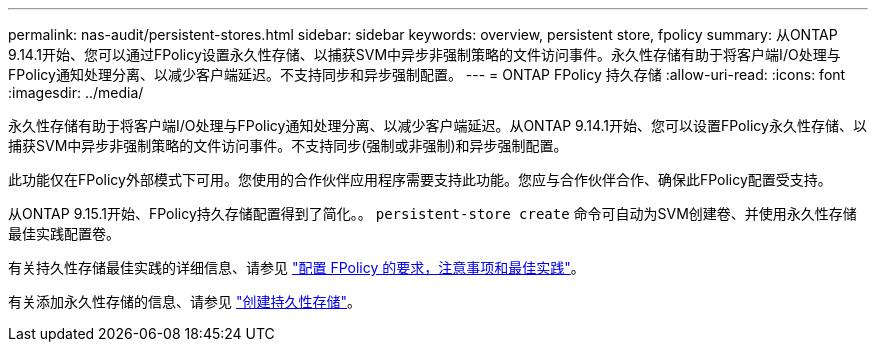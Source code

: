 ---
permalink: nas-audit/persistent-stores.html 
sidebar: sidebar 
keywords: overview, persistent store, fpolicy 
summary: 从ONTAP 9.14.1开始、您可以通过FPolicy设置永久性存储、以捕获SVM中异步非强制策略的文件访问事件。永久性存储有助于将客户端I/O处理与FPolicy通知处理分离、以减少客户端延迟。不支持同步和异步强制配置。 
---
= ONTAP FPolicy 持久存储
:allow-uri-read: 
:icons: font
:imagesdir: ../media/


[role="lead"]
永久性存储有助于将客户端I/O处理与FPolicy通知处理分离、以减少客户端延迟。从ONTAP 9.14.1开始、您可以设置FPolicy永久性存储、以捕获SVM中异步非强制策略的文件访问事件。不支持同步(强制或非强制)和异步强制配置。

此功能仅在FPolicy外部模式下可用。您使用的合作伙伴应用程序需要支持此功能。您应与合作伙伴合作、确保此FPolicy配置受支持。

从ONTAP 9.15.1开始、FPolicy持久存储配置得到了简化。。 `persistent-store create` 命令可自动为SVM创建卷、并使用永久性存储最佳实践配置卷。

有关持久性存储最佳实践的详细信息、请参见 link:requirements-best-practices-fpolicy-concept.html["配置 FPolicy 的要求，注意事项和最佳实践"]。

有关添加永久性存储的信息、请参见 link:create-persistent-stores.html["创建持久性存储"]。
